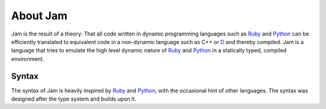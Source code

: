 .. _about:

About Jam
#########

Jam is the result of a theory: That all code written in dynamic programming
languages such as Ruby_ and Python_ can be efficiently translated to equivalent
code in a non-dynamic language such as C++ or D_ and thereby compiled. Jam is a
language that tries to emulate the high level dynamic nature of Ruby_ and
Python_ in a statically typed, compiled environment.

Syntax
======

The syntax of Jam is heavily inspired by Ruby_ and Python_, with the occasional
hint of other languages. The syntax was designed after the type system and
builds upon it.

.. _D: http://dlang.org
.. _Rust: http://rust-lang.org
.. _Ruby: http://ruby-lang.org
.. _Python: http://python.org

